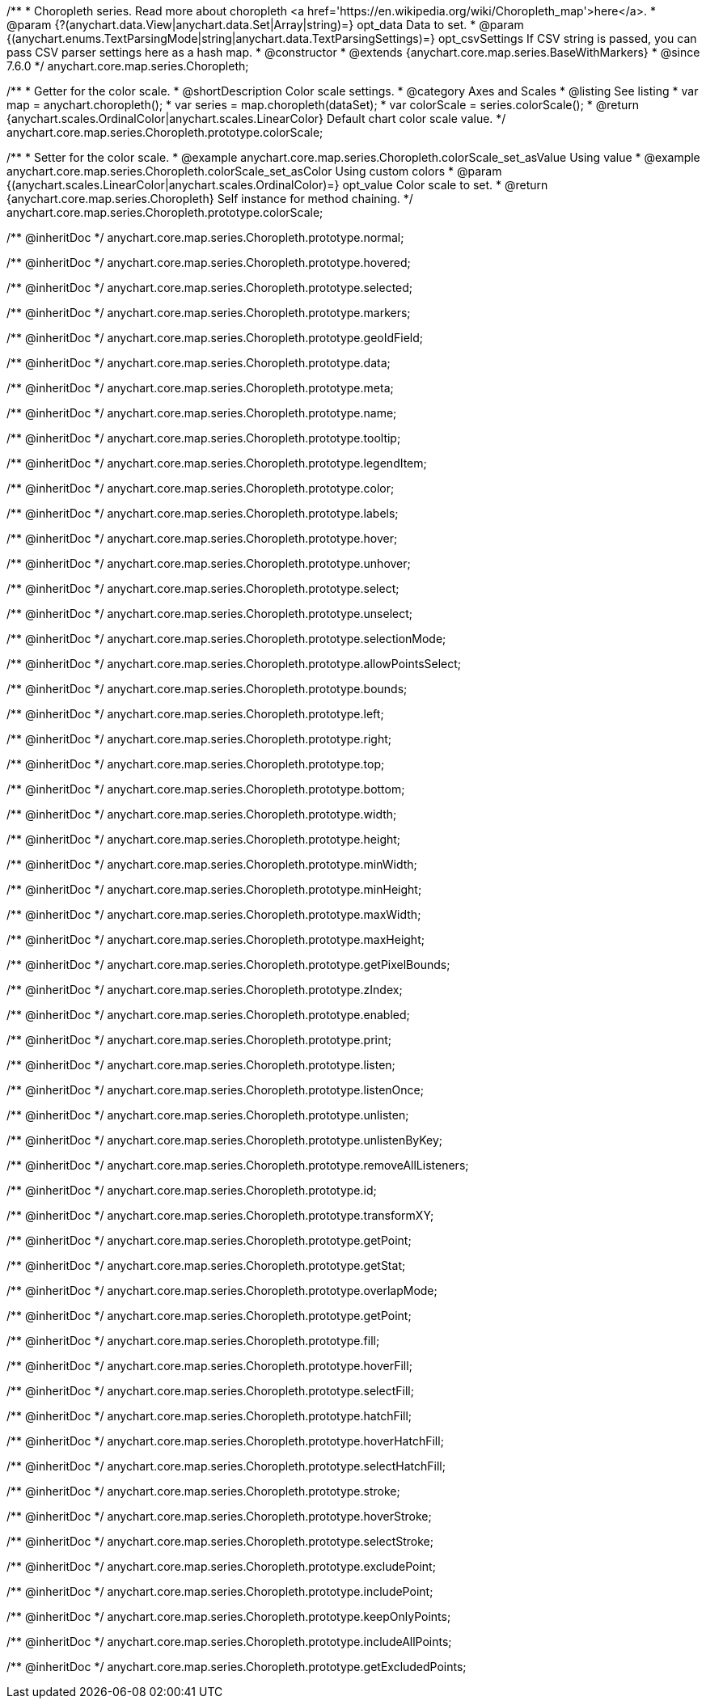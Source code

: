/**
 * Choropleth series. Read more about choropleth <a href='https://en.wikipedia.org/wiki/Choropleth_map'>here</a>.
 * @param {?(anychart.data.View|anychart.data.Set|Array|string)=} opt_data Data to set.
 * @param {(anychart.enums.TextParsingMode|string|anychart.data.TextParsingSettings)=} opt_csvSettings If CSV string is passed, you can pass CSV parser settings here as a hash map.
 * @constructor
 * @extends {anychart.core.map.series.BaseWithMarkers}
 * @since 7.6.0
 */
anychart.core.map.series.Choropleth;

//----------------------------------------------------------------------------------------------------------------------
//
//  anychart.core.map.series.Choropleth.prototype.colorScale
//
//----------------------------------------------------------------------------------------------------------------------


/**
 * Getter for the color scale.
 * @shortDescription Color scale settings.
 * @category Axes and Scales
 * @listing See listing
 * var map = anychart.choropleth();
 * var series = map.choropleth(dataSet);
 * var colorScale = series.colorScale();
 * @return {anychart.scales.OrdinalColor|anychart.scales.LinearColor} Default chart color scale value.
 */
anychart.core.map.series.Choropleth.prototype.colorScale;

/**
 * Setter for the color scale.
 * @example anychart.core.map.series.Choropleth.colorScale_set_asValue Using value
 * @example anychart.core.map.series.Choropleth.colorScale_set_asColor Using custom colors
 * @param {(anychart.scales.LinearColor|anychart.scales.OrdinalColor)=} opt_value Color scale to set.
 * @return {anychart.core.map.series.Choropleth} Self instance for method chaining.
 */
anychart.core.map.series.Choropleth.prototype.colorScale;

/** @inheritDoc */
anychart.core.map.series.Choropleth.prototype.normal;

/** @inheritDoc */
anychart.core.map.series.Choropleth.prototype.hovered;

/** @inheritDoc */
anychart.core.map.series.Choropleth.prototype.selected;

/** @inheritDoc */
anychart.core.map.series.Choropleth.prototype.markers;

/** @inheritDoc */
anychart.core.map.series.Choropleth.prototype.geoIdField;

/** @inheritDoc */
anychart.core.map.series.Choropleth.prototype.data;

/** @inheritDoc */
anychart.core.map.series.Choropleth.prototype.meta;

/** @inheritDoc */
anychart.core.map.series.Choropleth.prototype.name;

/** @inheritDoc */
anychart.core.map.series.Choropleth.prototype.tooltip;

/** @inheritDoc */
anychart.core.map.series.Choropleth.prototype.legendItem;

/** @inheritDoc */
anychart.core.map.series.Choropleth.prototype.color;

/** @inheritDoc */
anychart.core.map.series.Choropleth.prototype.labels;

/** @inheritDoc */
anychart.core.map.series.Choropleth.prototype.hover;

/** @inheritDoc */
anychart.core.map.series.Choropleth.prototype.unhover;

/** @inheritDoc */
anychart.core.map.series.Choropleth.prototype.select;

/** @inheritDoc */
anychart.core.map.series.Choropleth.prototype.unselect;

/** @inheritDoc */
anychart.core.map.series.Choropleth.prototype.selectionMode;

/** @inheritDoc */
anychart.core.map.series.Choropleth.prototype.allowPointsSelect;

/** @inheritDoc */
anychart.core.map.series.Choropleth.prototype.bounds;

/** @inheritDoc */
anychart.core.map.series.Choropleth.prototype.left;

/** @inheritDoc */
anychart.core.map.series.Choropleth.prototype.right;

/** @inheritDoc */
anychart.core.map.series.Choropleth.prototype.top;

/** @inheritDoc */
anychart.core.map.series.Choropleth.prototype.bottom;

/** @inheritDoc */
anychart.core.map.series.Choropleth.prototype.width;

/** @inheritDoc */
anychart.core.map.series.Choropleth.prototype.height;

/** @inheritDoc */
anychart.core.map.series.Choropleth.prototype.minWidth;

/** @inheritDoc */
anychart.core.map.series.Choropleth.prototype.minHeight;

/** @inheritDoc */
anychart.core.map.series.Choropleth.prototype.maxWidth;

/** @inheritDoc */
anychart.core.map.series.Choropleth.prototype.maxHeight;

/** @inheritDoc */
anychart.core.map.series.Choropleth.prototype.getPixelBounds;

/** @inheritDoc */
anychart.core.map.series.Choropleth.prototype.zIndex;

/** @inheritDoc */
anychart.core.map.series.Choropleth.prototype.enabled;

/** @inheritDoc */
anychart.core.map.series.Choropleth.prototype.print;

/** @inheritDoc */
anychart.core.map.series.Choropleth.prototype.listen;

/** @inheritDoc */
anychart.core.map.series.Choropleth.prototype.listenOnce;

/** @inheritDoc */
anychart.core.map.series.Choropleth.prototype.unlisten;

/** @inheritDoc */
anychart.core.map.series.Choropleth.prototype.unlistenByKey;

/** @inheritDoc */
anychart.core.map.series.Choropleth.prototype.removeAllListeners;

/** @inheritDoc */
anychart.core.map.series.Choropleth.prototype.id;

/** @inheritDoc */
anychart.core.map.series.Choropleth.prototype.transformXY;

/** @inheritDoc */
anychart.core.map.series.Choropleth.prototype.getPoint;

/** @inheritDoc */
anychart.core.map.series.Choropleth.prototype.getStat;

/** @inheritDoc */
anychart.core.map.series.Choropleth.prototype.overlapMode;

/** @inheritDoc */
anychart.core.map.series.Choropleth.prototype.getPoint;

/** @inheritDoc */
anychart.core.map.series.Choropleth.prototype.fill;

/** @inheritDoc */
anychart.core.map.series.Choropleth.prototype.hoverFill;

/** @inheritDoc */
anychart.core.map.series.Choropleth.prototype.selectFill;

/** @inheritDoc */
anychart.core.map.series.Choropleth.prototype.hatchFill;

/** @inheritDoc */
anychart.core.map.series.Choropleth.prototype.hoverHatchFill;

/** @inheritDoc */
anychart.core.map.series.Choropleth.prototype.selectHatchFill;

/** @inheritDoc */
anychart.core.map.series.Choropleth.prototype.stroke;

/** @inheritDoc */
anychart.core.map.series.Choropleth.prototype.hoverStroke;

/** @inheritDoc */
anychart.core.map.series.Choropleth.prototype.selectStroke;

/** @inheritDoc */
anychart.core.map.series.Choropleth.prototype.excludePoint;

/** @inheritDoc */
anychart.core.map.series.Choropleth.prototype.includePoint;

/** @inheritDoc */
anychart.core.map.series.Choropleth.prototype.keepOnlyPoints;

/** @inheritDoc */
anychart.core.map.series.Choropleth.prototype.includeAllPoints;

/** @inheritDoc */
anychart.core.map.series.Choropleth.prototype.getExcludedPoints;
